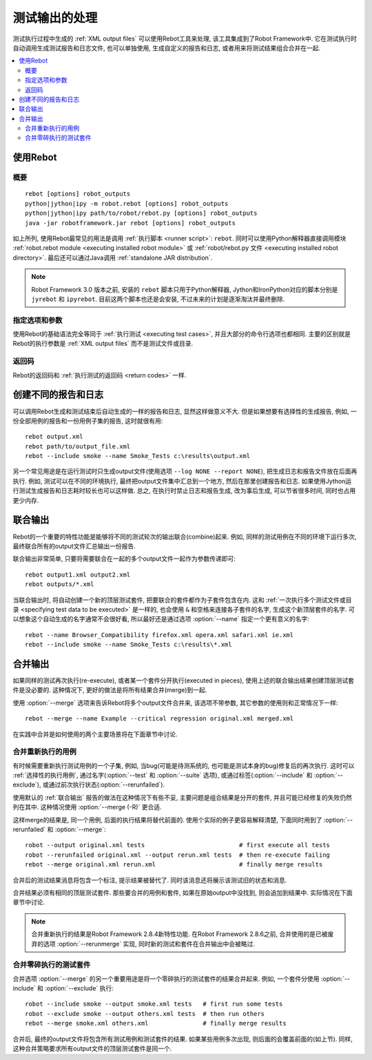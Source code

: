 .. _rebot:
.. _post-processing outputs:

测试输出的处理
==============

测试执行过程中生成的 :ref:`XML output files` 可以使用Rebot工具来处理, 该工具集成到了Robot Framework中. 它在测试执行时自动调用生成测试报告和日志文件, 也可以单独使用, 生成自定义的报告和日志, 或者用来将测试结果组合合并在一起.

.. contents::
   :depth: 2
   :local:

.. Using Rebot

使用Rebot
-----------

.. Synopsis

概要
~~~~~

::

    rebot [options] robot_outputs
    python|jython|ipy -m robot.rebot [options] robot_outputs
    python|jython|ipy path/to/robot/rebot.py [options] robot_outputs
    java -jar robotframework.jar rebot [options] robot_outputs

如上所列, 使用Rebot最常见的用法是调用 :ref:`执行脚本 <runner script>`: ``rebot``. 同时可以使用Python解释器直接调用模块 :ref:`robot.rebot module <executing installed robot module>` 或 :ref:`robot/rebot.py 文件 <executing installed robot directory>`. 最后还可以通过Java调用 :ref:`standalone JAR distribution`.

.. note::
    Robot Framework 3.0 版本之前, 安装的 ``rebot`` 脚本只用于Python解释器,
    Jython和IronPython对应的脚本分别是 ``jyrebot`` 和 ``ipyrebot``.
    目前这两个脚本也还是会安装, 不过未来的计划是逐渐淘汰并最终删除.

.. Specifying options and arguments

指定选项和参数
~~~~~~~~~~~~~~~

使用Rebot的基础语法完全等同于 :ref:`执行测试 <executing test cases>`, 并且大部分的命令行选项也都相同. 主要的区别就是Rebot的执行参数是 :ref:`XML output files` 而不是测试文件或目录.


.. Return codes with Rebot

返回码
~~~~~~

Rebot的返回码和 :ref:`执行测试的返回码 <return codes>` 一样.


.. Creating different reports and logs

创建不同的报告和日志
--------------------

可以调用Rebot生成和测试结束后自动生成的一样的报告和日志, 显然这样做意义不大. 但是如果想要有选择性的生成报告, 例如, 一份全部用例的报告和一份用例子集的报告, 这时就很有用::

   rebot output.xml
   rebot path/to/output_file.xml
   rebot --include smoke --name Smoke_Tests c:\results\output.xml

另一个常见用途是在运行测试时只生成output文件(使用选项 ``--log NONE --report NONE``), 把生成日志和报告文件放在后面再执行. 例如, 测试可以在不同的环境执行, 最终把output文件集中汇总到一个地方, 然后在那里创建报告和日志. 如果使用Jython运行测试生成报告和日志耗时较长也可以这样做. 总之, 在执行时禁止日志和报告生成, 改为事后生成, 可以节省很多时间, 同时也占用更少内存.

.. Combining outputs

联合输出
--------

Rebot的一个重要的特性功能是能够将不同的测试轮次的输出联合(combine)起来. 例如, 同样的测试用例在不同的环境下运行多次, 最终联合所有的output文件汇总输出一份报告.

联合输出非常简单, 只要将需要联合在一起的多个output文件一起作为参数传递即可::

   rebot output1.xml output2.xml
   rebot outputs/*.xml

当联合输出时, 将自动创建一个新的顶层测试套件, 把要联合的套件都作为子套件包含在内. 
这和 :ref:`一次执行多个测试文件或目录 <specifying test data to be executed>` 是一样的, 也会使用 ``&`` 和空格来连接各子套件的名字, 生成这个新顶层套件的名字. 可以想象这个自动生成的名字通常不会很好看, 所以最好还是通过选项 
:option:`--name` 指定一个更有意义的名字::

   rebot --name Browser_Compatibility firefox.xml opera.xml safari.xml ie.xml
   rebot --include smoke --name Smoke_Tests c:\results\*.xml

__ `Specifying test data to be executed`_


合并输出
--------

如果同样的测试再次执行(re-execute), 或者某一个套件分开执行(executed in pieces), 使用上述的联合输出结果创建顶层测试套件是没必要的. 这种情况下, 更好的做法是将所有结果合并(merge)到一起.

使用 :option:`--merge` 选项来告诉Rebot将多个output文件合并来, 该选项不带参数, 其它参数的使用则和正常情况下一样::

   rebot --merge --name Example --critical regression original.xml merged.xml

在实践中合并是如何使用的两个主要场景将在下面章节中讨论.

.. Merging re-executed tests

合并重新执行的用例
~~~~~~~~~~~~~~~~~~

有时候需要重新执行测试用例的一个子集, 例如, 当bug(可能是待测系统的, 也可能是测试本身的bug)修复后的再次执行. 这时可以 :ref:`选择性的执行用例`, 通过名字(:option:`--test` 和 :option:`--suite` 选项), 或通过标签(:option:`--include` 和 :option:`--exclude`), 或通过前次执行状态(:option:`--rerunfailed`).

使用默认的 :ref:`联合输出` 报告的做法在这种情况下有些不妥, 主要问题是组合结果是分开的套件, 并且可能已经修复的失败仍然列在其中. 这种情况使用 :option:`--merge (-R)` 更合适.

这样merge的结果是, 同一个用例, 后面的执行结果将替代前面的. 使用个实际的例子更容易解释清楚, 下面同时用到了 :option:`--rerunfailed` 和 :option:`--merge`::

  robot --output original.xml tests                          # first execute all tests
  robot --rerunfailed original.xml --output rerun.xml tests  # then re-execute failing
  rebot --merge original.xml rerun.xml                       # finally merge results

合并后的测试结果消息将包含一个标注, 提示结果被替代了. 同时该消息还将展示该测试旧的状态和消息.

合并结果必须有相同的顶层测试套件. 那些要合并的用例和套件, 如果在原始output中没找到, 则会追加到结果中. 实际情况在下面章节中讨论.

.. note:: 合并重新执行的结果是Robot Framework 2.8.4新特性功能.
          在Robot Framework 2.8.6之前, 合并使用的是已被废弃的选项 :option:`--rerunmerge` 实现, 同时新的测试和套件在合并输出中会被略过.


.. Merging suites executed in pieces

合并零碎执行的测试套件
~~~~~~~~~~~~~~~~~~~~~~

合并选项 :option:`--merge` 的另一个重要用途是将一个零碎执行的测试套件的结果合并起来. 例如, 一个套件分使用 :option:`--include` 和 :option:`--exclude` 执行::

    robot --include smoke --output smoke.xml tests   # first run some tests
    robot --exclude smoke --output others.xml tests  # then run others
    rebot --merge smoke.xml others.xml               # finally merge results

合并后, 最终的output文件将包含所有测试用例和测试套件的结果. 如果某些用例多次出现, 则后面的会覆盖前面的(如上节). 同样, 这种合并策略要求所有output文件的顶层测试套件是同一个.
